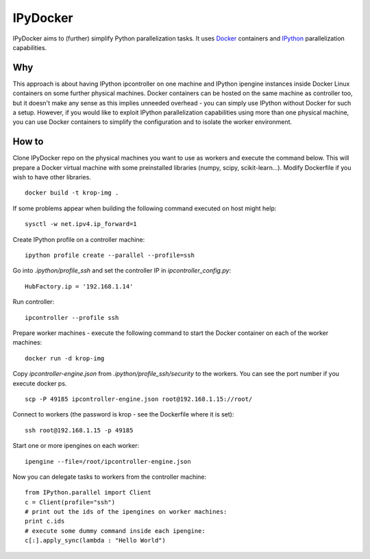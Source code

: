 ===========
IPyDocker
===========

IPyDocker aims to (further) simplify Python parallelization tasks. It uses `Docker <http://www.docker.io/>`_ containers and `IPython <http://ipython.org/>`_ parallelization capabilities.

.. image:: https://raw.github.com/miha-stopar/IPyDocker/master/ipydocker.png


Why
-------------

This approach is about having IPython ipcontroller on one machine and IPython ipengine instances inside Docker Linux containers on some further physical machines. 
Docker containers can be hosted on the same machine as controller too, 
but it doesn't make any sense as this implies unneeded overhead - you can simply use IPython without Docker for such a setup. 
However, if you would like to exploit IPython parallelization capabilities using more than one physical machine, you can use Docker containers to simplify the configuration and to isolate the worker environment.

How to
-------------

Clone IPyDocker repo on the physical machines you want to use as workers and execute the command below. 
This will prepare a Docker virtual machine with some preinstalled libraries (numpy, scipy, scikit-learn...).
Modify Dockerfile if you wish to have other libraries.
::
	docker build -t krop-img .

If some problems appear when building the following command executed on host might help:
::
	sysctl -w net.ipv4.ip_forward=1

Create IPython profile on a controller machine:
::
	ipython profile create --parallel --profile=ssh

Go into *.ipython/profile_ssh* and set the controller IP in *ipcontroller_config.py*:
:: 
	HubFactory.ip = '192.168.1.14'

Run controller:
::
	ipcontroller --profile ssh

Prepare worker machines - execute the following command to start the Docker container on each of the worker machines:
::
	docker run -d krop-img

Copy *ipcontroller-engine.json* from *.ipython/profile_ssh/security* to the workers. You can see the port number if you execute docker ps.
::
	scp -P 49185 ipcontroller-engine.json root@192.168.1.15://root/

Connect to workers (the password is krop - see the Dockerfile where it is set):
::

	ssh root@192.168.1.15 -p 49185

Start one or more ipengines on each worker:
::
	ipengine --file=/root/ipcontroller-engine.json

Now you can delegate tasks to workers from the controller machine:
::
	from IPython.parallel import Client
	c = Client(profile="ssh")
	# print out the ids of the ipengines on worker machines:
	print c.ids 
	# execute some dummy command inside each ipengine:
	c[:].apply_sync(lambda : "Hello World")


